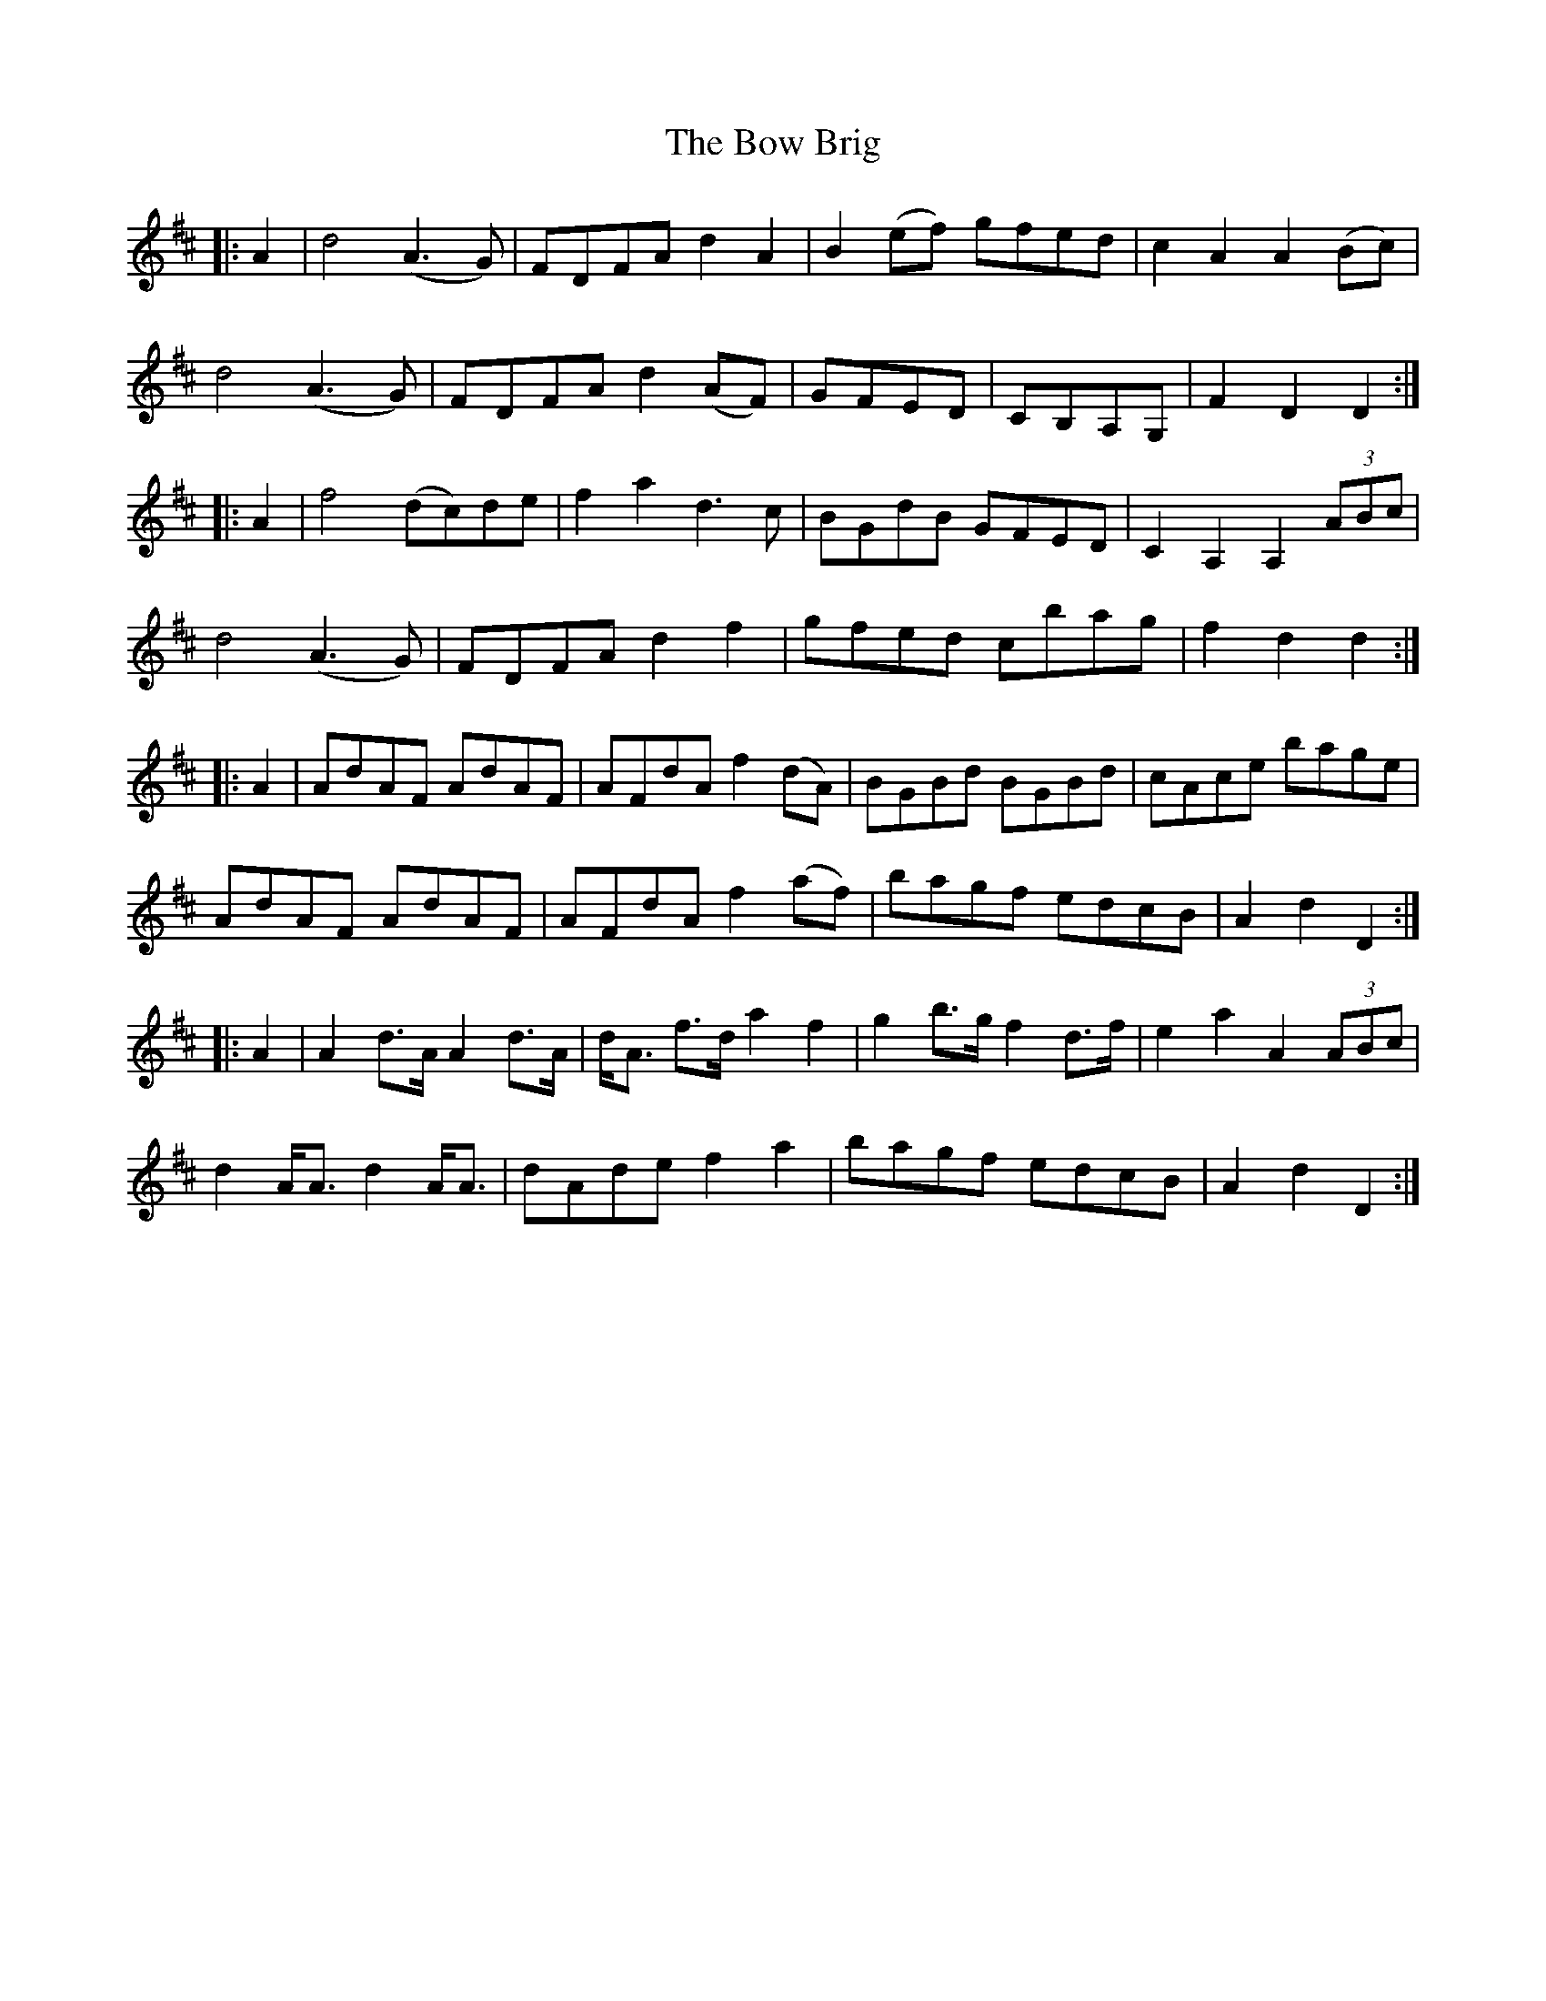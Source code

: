 X: 4629
T: Bow Brig, The
R: march
M: 
K: Dmajor
|:A2|d4 (A3 G)|FDFA d2 A2|B2 (ef) gfed|c2 A2 A2 (Bc)|
d4 (A3 G)|FDFA d2 (AF)|GFED|CB,A,G,|F2 D2 D2:|
|:A2|f4 (dc)de|f2 a2 d3 c|BGdB GFED|C2 A,2 A,2 (3ABc|
d4 (A3 G)|FDFA d2 f2|gfed cbag|f2 d2 d2:|
|:A2|AdAF AdAF|AFdA f2 (dA)|BGBd BGBd|cAce bage|
AdAF AdAF|AFdA f2 (af)|bagf edcB|A2 d2 D2:|
|:A2|A2 d>A A2 d>A|d<A f>d a2 f2|g2 b>g f2 d>f|e2 a2 A2 (3ABc|
d2 A<A d2 A<A|dAde f2 a2|bagf edcB|A2 d2 D2:|

